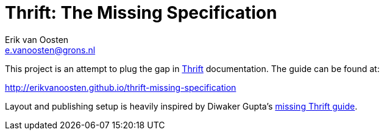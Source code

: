 Thrift: The Missing Specification
=================================
Erik van Oosten <e.vanoosten@grons.nl>

This project is an attempt to plug the gap in http://thrift.apache.org[Thrift]
documentation. The guide can be found at:

http://erikvanoosten.github.io/thrift-missing-specification

Layout and publishing setup is heavily inspired by Diwaker Gupta's
http://diwakergupta.github.io/thrift-missing-guide[missing Thrift guide].
